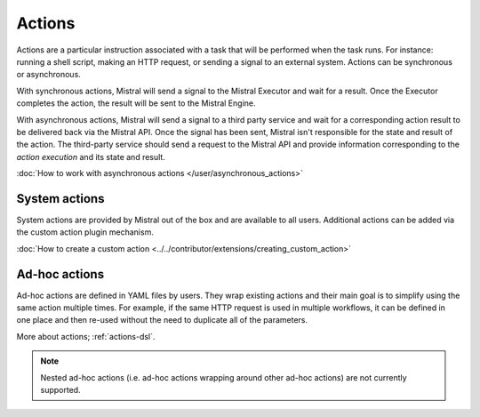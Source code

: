 Actions
=======

Actions are a particular instruction associated with a task that will be
performed when the task runs. For instance: running a shell script, making an
HTTP request, or sending a signal to an external system. Actions can be
synchronous or asynchronous.

With synchronous actions, Mistral will send a signal to the Mistral Executor
and wait for a result. Once the Executor completes the action, the result will
be sent to the Mistral Engine.

With asynchronous actions, Mistral will send a signal to a third party service
and wait for a corresponding action result to be delivered back via the Mistral
API. Once the signal has been sent, Mistral isn't responsible for the state and
result of the action. The third-party service should send a request to the
Mistral API and provide information corresponding to the *action execution* and
its state and result.

.. image:: img/actions.png

:doc:`How to work with asynchronous actions </user/asynchronous_actions>`

System actions
--------------

System actions are provided by Mistral out of the box and are available to all
users. Additional actions can be added via the custom action plugin mechanism.

:doc:`How to create a custom action
<../../contributor/extensions/creating_custom_action>`


Ad-hoc actions
--------------

Ad-hoc actions are defined in YAML files by users. They wrap existing actions
and their main goal is to simplify using the same action multiple times.  For
example, if the same HTTP request is used in multiple workflows, it can be
defined in one place and then re-used without the need to duplicate all of the
parameters.

More about actions; :ref:`actions-dsl`.

.. note::

    Nested ad-hoc actions (i.e. ad-hoc actions wrapping around other ad-hoc
    actions) are not currently supported.
